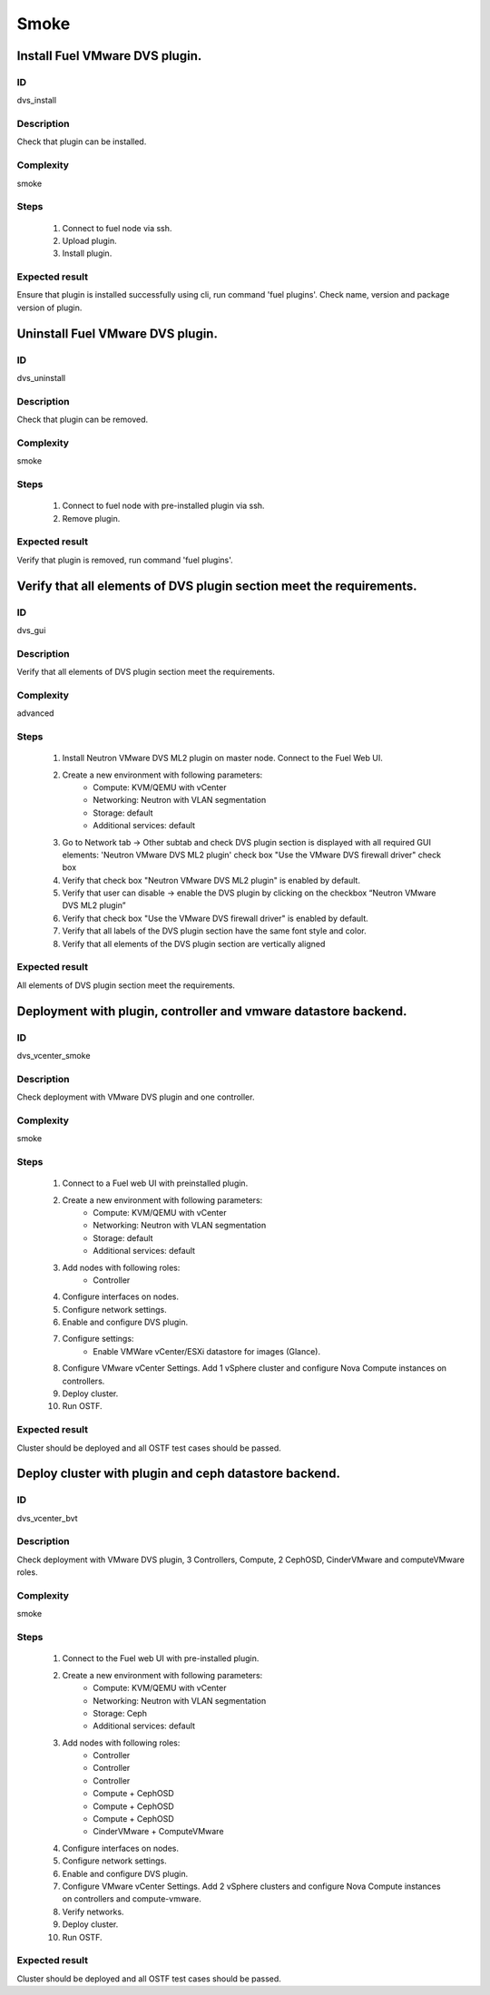 Smoke
=====


Install Fuel VMware DVS plugin.
-------------------------------


ID
##

dvs_install


Description
###########

Check that plugin can be installed.


Complexity
##########

smoke


Steps
#####

    1. Connect to fuel node via ssh.
    2. Upload plugin.
    3. Install plugin.


Expected result
###############

Ensure that plugin is installed successfully using cli, run command 'fuel plugins'. Check name, version and package version of plugin.


Uninstall Fuel VMware DVS plugin.
---------------------------------


ID
##

dvs_uninstall


Description
###########

Check that plugin can be removed.


Complexity
##########

smoke


Steps
#####

    1. Connect to fuel node with pre-installed plugin via ssh.
    2. Remove plugin.


Expected result
###############

Verify that plugin is removed, run command 'fuel plugins'.


Verify that all elements of DVS plugin section meet the requirements.
---------------------------------------------------------------------


ID
##

dvs_gui


Description
###########

Verify that all elements of DVS plugin section meet the requirements.


Complexity
##########

advanced


Steps
#####

    1. Install Neutron VMware DVS ML2 plugin on master node. Connect to the Fuel Web UI.
    2. Create a new environment with following parameters:
        * Compute: KVM/QEMU with vCenter
        * Networking: Neutron with VLAN segmentation
        * Storage: default
        * Additional services: default
    3. Go to Network tab -> Other subtab and check DVS plugin section is displayed with all required GUI elements:
       'Neutron VMware DVS ML2 plugin' check box
       "Use the VMware DVS firewall driver" check box
    4. Verify that check box "Neutron VMware DVS ML2 plugin" is enabled by default.
    5. Verify that user can disable -> enable the DVS plugin by clicking on the checkbox “Neutron VMware DVS ML2 plugin”
    6. Verify that check box "Use the VMware DVS firewall driver" is enabled by default.
    7. Verify that all labels of the DVS plugin section have the same font style and color.
    8. Verify that all elements of the DVS plugin section are vertically aligned


Expected result
###############

All elements of DVS plugin section meet the requirements.


Deployment with plugin, controller and vmware datastore backend.
----------------------------------------------------------------


ID
##

dvs_vcenter_smoke


Description
###########

Check deployment with VMware DVS plugin and one controller.


Complexity
##########

smoke


Steps
#####

    1. Connect to a Fuel web UI with preinstalled plugin.
    2. Create a new environment with following parameters:
        * Compute: KVM/QEMU with vCenter
        * Networking: Neutron with VLAN segmentation
        * Storage: default
        * Additional services: default
    3. Add nodes with following roles:
        * Controller
    4. Configure interfaces on nodes.
    5. Configure network settings.
    6. Enable and configure DVS plugin.
    7. Configure settings:
        * Enable VMWare vCenter/ESXi datastore for images (Glance).
    8. Configure VMware vCenter Settings. Add 1 vSphere cluster and configure Nova Compute instances on controllers.
    9. Deploy cluster.
    10. Run OSTF.


Expected result
###############

Cluster should be deployed and all OSTF test cases should be passed.


Deploy cluster with plugin and ceph datastore backend.
------------------------------------------------------


ID
##

dvs_vcenter_bvt


Description
###########

Check deployment with VMware DVS plugin, 3 Controllers, Compute, 2 CephOSD, CinderVMware and computeVMware roles.


Complexity
##########

smoke


Steps
#####

    1. Connect to the Fuel web UI with pre-installed plugin.
    2. Create a new environment with following parameters:
        * Compute: KVM/QEMU with vCenter
        * Networking: Neutron with VLAN segmentation
        * Storage: Ceph
        * Additional services: default
    3. Add nodes with following roles:
        * Controller
        * Controller
        * Controller
        * Compute + CephOSD
        * Compute + CephOSD
        * Compute + CephOSD
        * CinderVMware + ComputeVMware
    4. Configure interfaces on nodes.
    5. Configure network settings.
    6. Enable and configure DVS plugin.
    7. Configure VMware vCenter Settings. Add 2 vSphere clusters and configure Nova Compute instances on controllers and compute-vmware.
    8. Verify networks.
    9. Deploy cluster.
    10. Run OSTF.


Expected result
###############

Cluster should be deployed and all OSTF test cases should be passed.
